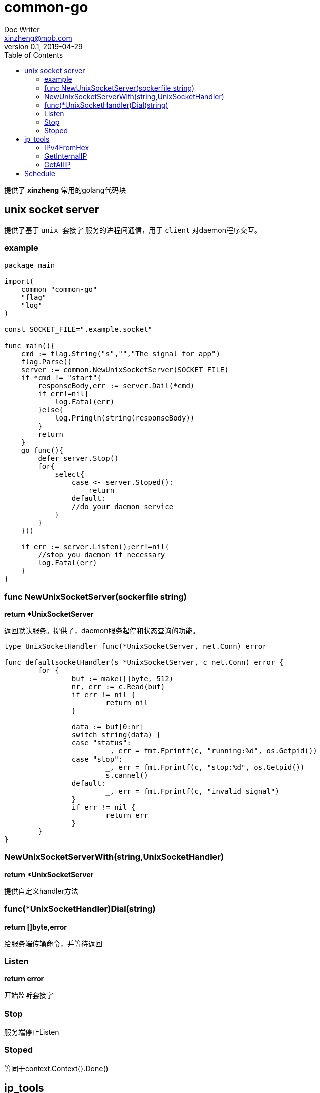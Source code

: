 = common-go
Doc Writer <xinzheng@mob.com>
v0.1, 2019-04-29
:toc:
:homepage: http://gitlab.code.mob.com/xinzheng/common-go

提供了 *xinzheng* 常用的golang代码块

== unix socket server

提供了基于 `unix 套接字` 服务的进程间通信，用于 `client` 对daemon程序交互。

=== example
[source,go]
----
package main

import(
    common "common-go"
    "flag"
    "log"
)

const SOCKET_FILE=".example.socket"

func main(){
    cmd := flag.String("s","","The signal for app")
    flag.Parse()
    server := common.NewUnixSocketServer(SOCKET_FILE)
    if *cmd != "start"{
        responseBody,err := server.Dail(*cmd)
        if err!=nil{
            log.Fatal(err)
        }else{
            log.Pringln(string(responseBody))
        }
        return
    }
    go func(){
        defer server.Stop()
        for{
            select{
                case <- server.Stoped():
                    return
                default:                    
                //do your daemon service                 
            }
        }
    }()

    if err := server.Listen();err!=nil{
        //stop you daemon if necessary
        log.Fatal(err)
    }
}
----


=== func NewUnixSocketServer(sockerfile string) 

*return *UnixSocketServer*

返回默认服务。提供了，daemon服务起停和状态查询的功能。

[source,go]
----
type UnixSocketHandler func(*UnixSocketServer, net.Conn) error

func defaultsocketHandler(s *UnixSocketServer, c net.Conn) error {
	for {
		buf := make([]byte, 512)
		nr, err := c.Read(buf)
		if err != nil {
			return nil
		}

		data := buf[0:nr]
		switch string(data) {
		case "status":
			_, err = fmt.Fprintf(c, "running:%d", os.Getpid())
		case "stop":
			_, err = fmt.Fprintf(c, "stop:%d", os.Getpid())
			s.cannel()
		default:
			_, err = fmt.Fprintf(c, "invalid signal")
		}
		if err != nil {
			return err
		}
	}
}
----

=== NewUnixSocketServerWith(string,UnixSocketHandler)

*return *UnixSocketServer*

提供自定义handler方法

=== func(*UnixSocketHandler)Dial(string)

*return []byte,error*

给服务端传输命令，并等待返回

=== Listen
*return error*

开始监听套接字

=== Stop

服务端停止Listen

=== Stoped

等同于context.Context{}.Done()

== ip_tools

这里包装来常用的IP操作

=== IPv4FromHex

将16进制的IP文本装为ipv4格式。之前主要用于/proc/net/ip_vs文件解析
[source,go]
----
func TestIpV4(t *testing.T) {
	ip, err := ipDecode("75952677")
	if err != nil {
		t.Fatal(err)
	}
    //print 117.149.38.119
	t.Log(ip)
}
----

=== GetInternalIP

获取内网IP，通过dial _10.255.255.255_ 实现

=== GetAllIP

获取网卡上所有IP地址，包括 _IPV6_，除了 _127.0.0.1_ 和 _::1_


== Schedule

定时任务系统。在给定时间点通过channel返回给定值。当给定时间在当前时间之前时，cannel会立即返回该值。该服务thread safe

- `Add(time.Time,interface{})`: 添加时间点
- `Stop()`: 停止计时
- `Done() <-chan struct{}`: 计时停止的cannel
- `Chan() <-chan interface{}` : 定时出值的通道
- `Remove(interface{})`: 删除特定值的时间点